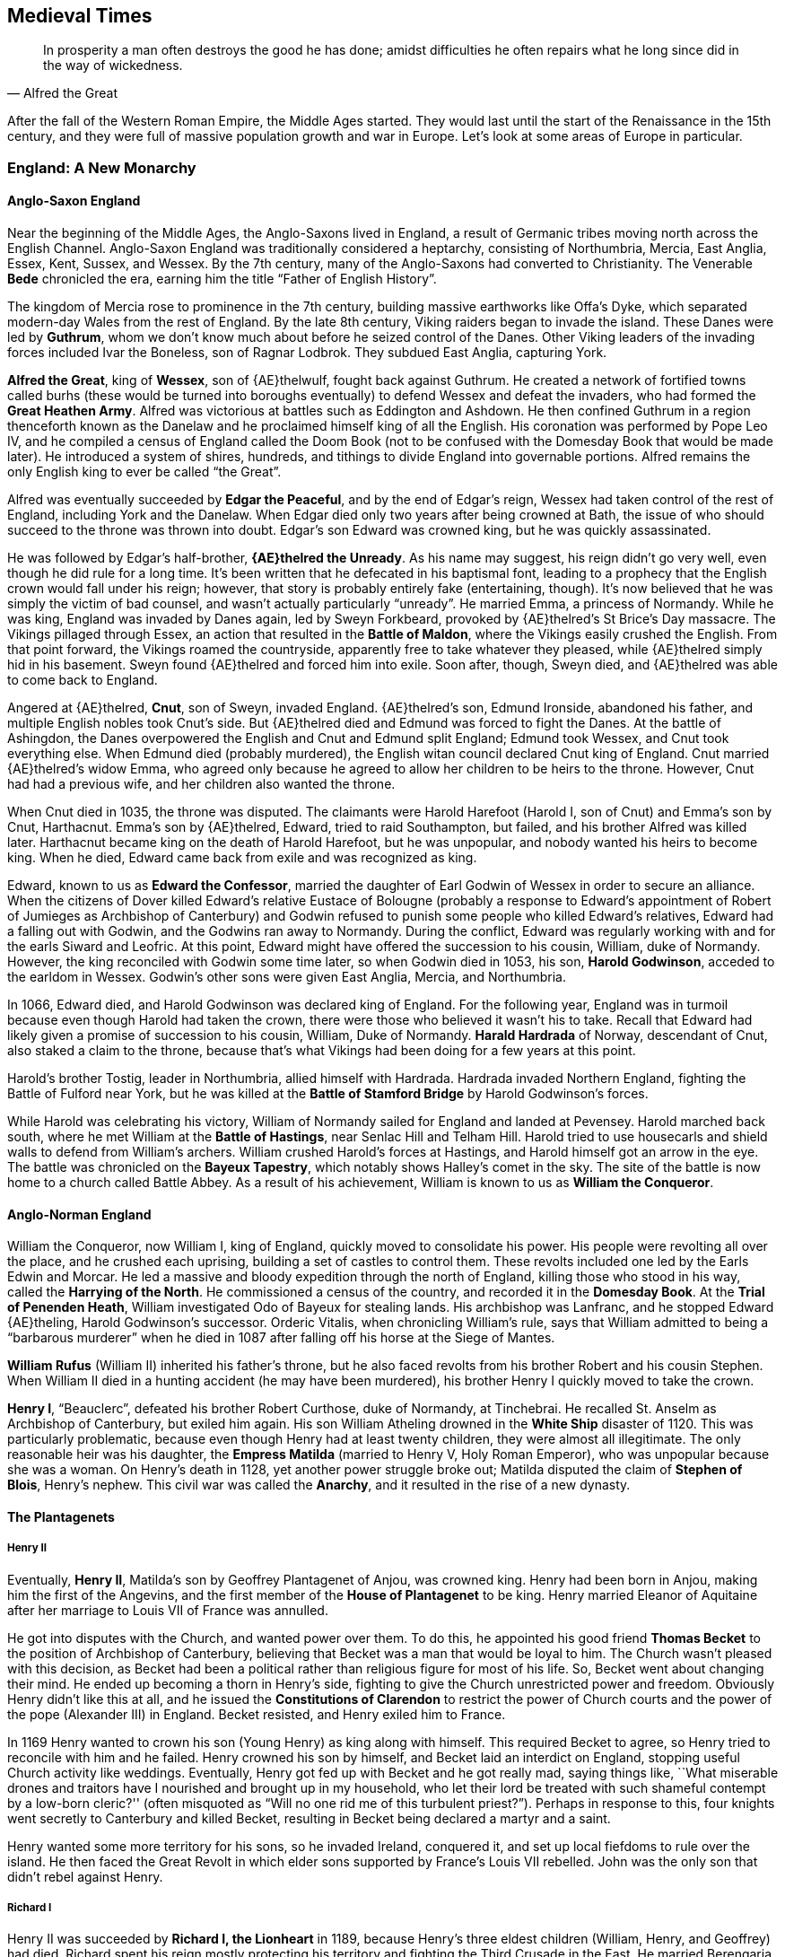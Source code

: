 == Medieval Times

[quote.epigraph, Alfred the Great]

  In prosperity a man often destroys the good he has done;
  amidst difficulties he often repairs what he long since did in the way of wickedness.


After the fall of the Western Roman Empire, the Middle Ages started.
They would last until the start of the Renaissance in the 15th century,
and they were full of massive population growth and war in Europe.
Let's look at some areas of Europe in particular.

=== England: A New Monarchy

==== Anglo-Saxon England

Near the beginning of the Middle Ages, the Anglo-Saxons lived in England,
a result of Germanic tribes moving north across the English Channel.
Anglo-Saxon England was traditionally considered a heptarchy, consisting of
Northumbria, Mercia, East Anglia, Essex, Kent, Sussex, and Wessex.
By the 7th century, many of the Anglo-Saxons had converted to Christianity.
The Venerable **Bede** chronicled the era, earning him the title "`Father of English History`".

The kingdom of Mercia rose to prominence in the 7th century,
building massive earthworks like Offa's Dyke,
which separated modern-day Wales from the rest of England.
By the late 8th century, Viking raiders began to invade the island.
These Danes were led by **Guthrum**,
whom we don't know much about before he seized control of the Danes.
Other Viking leaders of the invading forces included Ivar the Boneless, son of Ragnar Lodbrok.
They subdued East Anglia, capturing York.

**Alfred the Great**, king of **Wessex**, son of {AE}thelwulf,
fought back against Guthrum.
He created a network of fortified towns called burhs
(these would be turned into boroughs eventually)
to defend Wessex and defeat the invaders, who had formed the **Great Heathen Army**.
Alfred was victorious at battles such as Eddington and Ashdown.
He then confined Guthrum in a region thenceforth known as the Danelaw
and he proclaimed himself king of all the English.
His coronation was performed by Pope Leo IV,
and he compiled a census of England called the Doom Book
(not to be confused with the Domesday Book that would be made later).
He introduced a system of shires, hundreds, and tithings to divide England into governable portions.
Alfred remains the only English king to ever be called "`the Great`".

Alfred was eventually succeeded by **Edgar the Peaceful**, and by the end of Edgar's reign,
Wessex had taken control of the rest of England, including York and the Danelaw.
When Edgar died only two years after being crowned at Bath,
the issue of who should succeed to the throne was thrown into doubt.
Edgar's son Edward was crowned king, but he was quickly assassinated.

He was followed by Edgar's half-brother, **{AE}thelred the Unready**.
As his name may suggest, his reign didn't go very well, even though he did rule for a long time.
It's been written that he defecated in his baptismal font,
leading to a prophecy that the English crown would fall under his reign;
however, that story is probably entirely fake (entertaining, though).
It's now believed that he was simply the victim of bad counsel, and wasn't actually particularly "`unready`".
He married Emma, a princess of Normandy.
While he was king, England was invaded by Danes again, led by Sweyn Forkbeard,
provoked by {AE}thelred's St Brice's Day massacre.
The Vikings pillaged through Essex, an action that resulted in the **Battle of Maldon**,
where the Vikings easily crushed the English.
From that point forward, the Vikings roamed the countryside,
apparently free to take whatever they pleased,
while {AE}thelred simply hid in his basement.
Sweyn found {AE}thelred and forced him into exile.
Soon after, though, Sweyn died, and {AE}thelred was able to come back to England.

Angered at {AE}thelred, **Cnut**, son of Sweyn, invaded England.
{AE}thelred's son, Edmund Ironside, abandoned his father,
and multiple English nobles took Cnut's side.
But {AE}thelred died and Edmund was forced to fight the Danes.
At the battle of Ashingdon, the Danes overpowered the English and Cnut and Edmund split England;
Edmund took Wessex, and Cnut took everything else.
When Edmund died (probably murdered), the English witan council declared Cnut king of England.
Cnut married {AE}thelred's widow Emma,
who agreed only because he agreed to allow her children to be heirs to the throne.
However, Cnut had had a previous wife, and her children also wanted the throne.

When Cnut died in 1035, the throne was disputed.
The claimants were Harold Harefoot (Harold I, son of Cnut) and Emma's son by Cnut, Harthacnut.
Emma's son by {AE}thelred, Edward, tried to raid Southampton, but failed,
and his brother Alfred was killed later.
Harthacnut became king on the death of Harold Harefoot, but he was unpopular,
and nobody wanted his heirs to become king.
When he died, Edward came back from exile and was recognized as king.

Edward, known to us as **Edward the Confessor**,
married the daughter of Earl Godwin of Wessex in order to secure an alliance.
When the citizens of Dover killed Edward's relative Eustace of Bolougne
(probably a response to Edward's appointment of Robert of Jumieges as Archbishop of Canterbury)
and Godwin refused to punish some people who killed Edward's relatives,
Edward had a falling out with Godwin, and the Godwins ran away to Normandy.
During the conflict, Edward was regularly working with and for the earls Siward and Leofric.
At this point, Edward might have offered the succession to his cousin, William, duke of Normandy.
However, the king reconciled with Godwin some time later, so when Godwin died in 1053,
his son, **Harold Godwinson**, acceded to the earldom in Wessex.
Godwin's other sons were given East Anglia, Mercia, and Northumbria.

In 1066, Edward died, and Harold Godwinson was declared king of England.
For the following year, England was in turmoil because even though Harold had taken the crown,
there were those who believed it wasn't his to take.
Recall that Edward had likely given a promise of succession to his cousin,
William, Duke of Normandy.
**Harald Hardrada** of Norway, descendant of Cnut, also staked a claim to the throne,
because that's what Vikings had been doing for a few years at this point.

Harold's brother Tostig, leader in Northumbria, allied himself with Hardrada.
Hardrada invaded Northern England, fighting the Battle of Fulford near York,
but he was killed at the **Battle of Stamford Bridge** by Harold Godwinson's forces.

While Harold was celebrating his victory,
William of Normandy sailed for England and landed at Pevensey.
Harold marched back south, where he met William at the **Battle of Hastings**,
near Senlac Hill and Telham Hill.
Harold tried to use housecarls and shield walls to defend from William's archers.
William crushed Harold's forces at Hastings, and Harold himself got an arrow in the eye.
The battle was chronicled on the **Bayeux Tapestry**,
which notably shows Halley's comet in the sky.
The site of the battle is now home to a church called Battle Abbey.
As a result of his achievement, William is known to us as **William the Conqueror**.

==== Anglo-Norman England

William the Conqueror, now William I, king of England, quickly moved to consolidate his power.
His people were revolting all over the place, and he crushed each uprising,
building a set of castles to control them.
These revolts included one led by the Earls Edwin and Morcar.
He led a massive and bloody expedition through the north of England,
killing those who stood in his way, called the **Harrying of the North**.
He commissioned a census of the country, and recorded it in the **Domesday Book**.
At the **Trial of Penenden Heath**, William investigated Odo of Bayeux for stealing lands.
His archbishop was Lanfranc, and he stopped Edward {AE}theling, Harold Godwinson's successor.
Orderic Vitalis, when chronicling William's rule, says that William admitted to being a "`barbarous murderer`"
when he died in 1087 after falling off his horse at the Siege of Mantes.

**William Rufus** (William II) inherited his father's throne,
but he also faced revolts from his brother Robert and his cousin Stephen.
When William II died in a hunting accident (he may have been murdered),
his brother Henry I quickly moved to take the crown.

**Henry I**, "`Beauclerc`",
defeated his brother Robert Curthose, duke of Normandy, at Tinchebrai.
He recalled St. Anselm as Archbishop of Canterbury, but exiled him again.
His son William Atheling drowned in the **White Ship** disaster of 1120.
This was particularly problematic,
because even though Henry had at least twenty children, they were almost all illegitimate.
The only reasonable heir was his daughter,
the **Empress Matilda** (married to Henry V, Holy Roman Emperor),
who was unpopular because she was a woman.
On Henry's death in 1128, yet another power struggle broke out;
Matilda disputed the claim of **Stephen of Blois**, Henry's nephew.
This civil war was called the **Anarchy**, and it resulted in the rise of a new dynasty.

==== The Plantagenets

===== Henry II

Eventually, **Henry II**, Matilda's son by Geoffrey Plantagenet of Anjou, was crowned king.
Henry had been born in Anjou, making him the first of the Angevins,
and the first member of the **House of Plantagenet** to be king.
Henry married Eleanor of Aquitaine after her marriage to Louis VII of France was annulled.

He got into disputes with the Church, and wanted power over them.
To do this,
he appointed his good friend **Thomas Becket** to the position of Archbishop of Canterbury,
believing that Becket was a man that would be loyal to him.
The Church wasn't pleased with this decision,
as Becket had been a political rather than religious figure for most of his life.
So, Becket went about changing their mind.
He ended up becoming a thorn in Henry's side,
fighting to give the Church unrestricted power and freedom.
Obviously Henry didn't like this at all,
and he issued the **Constitutions of Clarendon** to restrict the power of Church courts
and the power of the pope (Alexander III) in England.
Becket resisted, and Henry exiled him to France.

In 1169 Henry wanted to crown his son (Young Henry) as king along with himself.
This required Becket to agree, so Henry tried to reconcile with him and he failed.
Henry crowned his son by himself, and Becket laid an interdict on England,
stopping useful Church activity like weddings.
Eventually, Henry got fed up with Becket and he got really mad, saying things like,
``What miserable drones and traitors have I nourished and brought up in my household,
who let their lord be treated with such shameful contempt by a low-born cleric?''
(often misquoted as "`Will no one rid me of this turbulent priest?`").
Perhaps in response to this, four knights went secretly to Canterbury and killed Becket,
resulting in Becket being declared a martyr and a saint.

Henry wanted some more territory for his sons, so he invaded Ireland, conquered it,
and set up local fiefdoms to rule over the island.
He then faced the Great Revolt in which elder sons supported by France's Louis VII rebelled.
John was the only son that didn't rebel against Henry.

===== Richard I

Henry II was succeeded by **Richard I, the Lionheart** in 1189,
because Henry's three eldest children (William, Henry, and Geoffrey) had died.
Richard spent his reign mostly protecting his territory and fighting the Third Crusade in the East.
He married Berengaria of Navarre
and was killed by a crossbow fired from Chateau de Chalus-Chabrol in 1199.

===== King John

Richard's youngest brother **John Lackland** inherited the throne.
King John negotiated the Treaty of Le Goulet with Philip Augustus of France in 1200,
giving away a large chunk of the land in France
that his predecessors had spent so much time putting together.
When he abandoned Isabel of Gloucester in order to marry Isabella of Anguleme,
the peace was broken.
John had claimed that he hadn't obtained papal consent to marry Isabel in the first place.

John took William de Roches, his seneschal, and defended his lands in Normandy,
and won the Battle of Mirebeau.
However, Philip later won the chaotic **Battle of Bouvines** against John and his allies.
Perhaps victory in France would have sparked the nobles' confidence in John,
but his loss just made people even less satisfied with his annoying rule.

The nobles eventually lost faith in John, and at Runnymede,
they forced him to sign **Magna Carta**,
which gave them permission to overpower him if they didn't like what he did.
Magna Carta also ensured that raising taxes for scutage (ability to raise ransom)
and other acts could not be done without "`common counsel of the realm`".
John eventually reneged on Magna Carta, so the barons gave up and decided to revolt.
Pope Innocent III excommunicated John and John lost at Poitou.
This resulted in the First Barons' War, and John was succeeded by his son Henry.

===== Henry III

**Henry III** came to power as a child, and his reign was filled with rebellion.
The barons reformed government under the **Provisions of Oxford**
Simon de Montfort became a de facto ruler, drastically reducing the power of the king,
going into the Second Barons' War as well as establishing a more modern Parliament.
When Henry invaded France, he lost at the Battle of Taillebourg.
Henry's son, Edward, stopped the rebellion and restored Henry to power.

===== Edward I

**Edward I, Longshanks**, rebuilt the monarchy,
which had fallen into shambles as a result of the ineffective reigns of John and Henry III.
Edward aimed to consolidate his power in Scotland,
which had previously had a slightly fuzzy relationship with the English crown.
He made **John Balliol** king in Scotland, thinking that John would be loyal to him.
He was wrong.
Balliol was succeeded by John Comyn, and Edward invaded Scotland.

At the Battle of Stirling Bridge, he was repulsed by the Scots,
who were led at that point by **William Wallace**.
But he struck back and the English defeated the Scots at the **Battle of Falkirk**.
When Edward captured and killed Wallace, **Robert the Bruce** rose to power in Scotland.
Robert killed John Comyn by stabbing him to death on an altar.
Edward would be known to posterity as "`The Hammer of the Scots`",
and when he died, he was succeeded by his son.

===== Edward II

**Edward II** would proceed to have a fairly pathetic time as king.
He married Isabella of France, daughter of Philip the Fair.
His favorite, Piers Gaveston,
was so heavily favored by him that the populace forced Gaveston into exile.
Edward tried to continue his father's subjugation of Scotland,
but he failed when Robert the Bruce completely humiliated English forces
at the **Battle of Bannockburn**.

===== Edward III

**Edward III** was a courageous and great ruler of England.
He defeated the Scots at Halidon Hill, and took back a substantial portion of Scotland.
He started the Hundred Years' War with France following the Battle of Sluys,
and through outmaneuvering, won the **Battle of Crecy** in 1346.
Edward also set up the Order of the Garter and won the Battle of Poitiers.
The English lost at the disastrous naval Battle of La Rochelle.

Edward's sons were Edward the Black Prince and John of Gaunt.
The Black Prince won the Battle of Poitiers, and he was the father of Richard II, who would be king.
The prince's death prevented him from ever becoming king himself.

===== Richard II

When **Richard II** came to power, he was only ten years old.
He faced a **Peasants' Revolt** led by **Wat Tyler** for taxes that were too high.
The rebellion was stopped when the Lord Mayor William Walworth killed Tyler.

===== Henry IV

**Henry IV** of Bolingbroke claimed that he was descended through Edmund Crouchback,
who may have been the oldest son of Henry III.
Not a lot of people really believed him.
He decided to go on the offensive and took the crown by force, imprisoning Richard.
Richard would later die for some unknown reason.
Henry restarted the Hundred Years War and he stopped rebellions
in Scotland (by the Percys) and in Wales (by Owain Glyndwr).
Henry IV died in 1413.

===== Henry V

He was succeeded by **Henry V**, a ruthless king who really liked war.
He invaded France, taking advantage of Charles VI of France's illness,
and took Caen, Rouen, and went to Calais.
He participated in the Siege of Harfleur, and after that,
his army, outnumbered three to one,
won the **Battle of Agincourt** on St. Crispin's Day in 1415.
At Agincourt, the Duke of Brabant showed up late but he was killed quickly.
The French were led by Charles d'Albert, and they stole a crown from the English during the battle.
D'Albert then led the French straight into a line of pikes
that the English had driven into the ground for defense.
The English won in large part because of their Welsh longbows.
The battle led to the Treaty of Troyes.
Henry took back Normandy, and he married Catherine of Valois.
He died in 1422 and was succeeded by his infant son.

==== Wars of the Roses

Henry IV, Henry V, Henry VI were members of the **House of Lancaster**,
which would come to fight the **House of York** in the Wars of the Roses,
so named because of the roses
that were the insignia of the warring houses (red and white respectively).

**Henry VI** started his reign young, but even when he grew up, he would be a weak king.
Many people would rise up against him,
including Richard Neville, Earl of Warwick, "`the Kingmaker`".
Warwick's cousin was a naval commander -- Thomas Neville, the Bastard of Fauconberg.
Henry had a mental breakdown, and Richard, Duke of York, was named regent in his stead.

When Henry became sane again, Richard of York and the Nevilles decisively defeated
him and the House of Lancaster at the **First Battle of St. Albans**.
It wasn't a big battle and few men died, but some of those killed were fairly important people.
However, popular support wasn't really with York, and they fled.
When they returned, they won the Battle of Northampton and captured Henry.
They reached an agreement called the Act of Accord, according to which Henry would stay king,
and when he died, the House of York would take the crown.

**Edward IV** of York took the throne after he won the Battle of Towton.
However, his marriage would lead to him being deposed and Henry VI being restored to the throne.
Edward returned and his victory as the Battle of Tewkesbury
and subsequent murder of Henry wiped out the Lancastrians.

At this point, the House of York seemed to be fairly solidly set as the new ruling family.
When Edward IV died, he was succeeded by his brother Richard,
who took the throne and became **Richard III**, under the __Titulus Regius__ statute.
Richard had supposedly imprisoned Edward's children (Edward V and his brother).
Richard had married Anne Neville after an argument with George, Duke of Clarence, and Edward IV.
Edward's sons were never seen again, leading to the legend of the "`Princes in the Tower`".

By 1483, Lady Margaret Beaufort of the House of Tudor was actively promoting her son Henry
as a better alternative to Richard III.
Henry tried to take England, but his plans fell apart and he ran away to France,
living in exile in Brittany for a year.
He put together an army, getting help from the Welsh by using a dragon flag to show his ancestry.
In 1485, he landed at Milford Haven to try again,
realizing his best chance was to attack Richard and defeat him quickly.

Henry met Richard at the **Battle of Bosworth Field** near Ambion Hill.
The Yorkist army deployed on the hilltop so that Richard could see the whole area.
Henry's army had very few Englishmen in it -- many were Scottish and French.
His army was commanded by the Earl of Oxford, who was assisted by the Lords Stanley
(who initially hung back but then decided to join when they felt like it).
When the battle began, Henry was maneuvering around trying to get into a better position.
The first charge was led by John Howard, Duke of Norfolk.

At one point, when Henry rode to join the Stanleys, Richard decided to charge and kill him quickly.
He killed Henry's standard-bearer Sir William Brandon and unhorsed John Cheyne,
but Henry was still very well guarded.
Richard had come close to Henry,
but his group was surrounded gradually and Henry's Welshmen hacked him to death.
After the battle, Richard was buried at Grey Friars monastery.
Richard's circlet was brought to Crown Hill,
where Henry Tudor was crowned **Henry VII**, king of England.

Henry VII was the first of the Tudors to rule England,
and we'll see more of him and his wild and crazy descendants later.

=== France: The Capetians

When we looked at France last time, Charlemagne was in power.
In 814, he died, and his heirs were incompetent, so the empire started to break.
In 843, the grandsons of Charlemagne (the sons of Louis the Pius)
signed the **Treaty of Verdun**.
The treaty split the Carolingian empire between Louis the German, Charles the Bald, and Lothair.
Louis the German received the east, which would eventually become the kingdom of Germany,
Charles the Bald got modern-day France,
and Lothair took the Low Countries and Italy.

==== Capetians

Viking advances and infighting amongst French royals
would result in the downfall of the Carolingians.
In 987, an assembly in Reims elected **Hugh Capet** to the position of King of the Franks.
The dynasty he founded, the **Capetians**, would rule France for over eight centuries,
along with its friends the Valois and Bourbons.
Hugh's son, Robert the Pious, was elected king before Hugh died, in order to ensure succession.

In the land of the Franks, **Philip I** came to power in 1060 and ruled until 1108.
His reign included the First Crusade, which I'll talk about in another section soon.
This was also the time that William the Conqueror was invading England.

Starting with the reign of **Louis VI**, royal authority in France became more accepted.
Louis liked war, and he was assisted by Abbot Suger regarding non-military things.
He was succeeded by his son **Louis VII**, who people tended to like.
He married Eleanor of Aquitaine, and also saw a crusade.
However, his marriage was annulled, and Eleanor would marry Henry II of England.

**Philip II Augustus** recovered much of Normandy from England (under John's rule at the time);
recall the Battle of Bouvines, England was mostly ousted from France.
He founded the Sorbonne, and he made Paris a more intellectual city.

In 1218, on Sicily, the bad rule of Charles I of Anjou forced a rebellion,
in favor of **Peter III of Aragon**.
This revolt was known as the **Sicilian Vespers**.
A phase of the War of the Sicilian Vespers was the Aragonese Crusade.
After the war, the Sicilians won and Angevin rule was kicked off the island.

France would become even more centralized under **Louis IX** (1226{n-}1270).
His mother was was Blanche of Castile.
He fought Henry III in the Saintonge War, in which Henry tried to take back England's old territory.
Louis defeated Hugh of Lusignan and Henry III of England at the Battle of Taillebourg.
On completion of the war, he supported new forms of art,
and he commissioned the Saint-Chapelle, a Gothic building.
He participated in the Seventh and Eighth Crusades.
Louis's nephew was **Robert of Artois**,
an experienced soldier who participated in the Aragonese Crusade.
He also won the Battle of Furnes against the Flemings,
and in 1302, he went into Flanders and won the Battle of the Golden Spurs.
On his death in 1270, he became the only canonized king of France, St. Louis.

Philip III and **Philip IV** (Philip the Fair) followed Louis IX.
Philip IV tried to invade Aragon, and failed miserably because of an epidemic.
The latter elevated his monarchy to a glorious position.
He focused on the north of France, and he forced England out of Gascony.
He got into an argument with Pope Boniface VIII for taxing the clergy in 1296.
Eventually he would put his own pope into the papacy that got moved to Avignon.
He also destroyed the Knights Templar; we'll deal with them more during the Crusades section.
Philip IV died in 1314, and his son Louis X ruled shortly before he died of sickness.

The throne then passed to his brother **Philip V**.
He made peace with Flanders, and he continued to fight with Edward II of England regarding Gascony.
He put down the Pastoreux uprising when his hand was forced by Pope John XXII.
He was succeeded by his brother, Charles IV.

==== Hundred Years' War

When Charles died in 1328, it signaled the end of the main line of the Capetians.
Thus, the crown passed down to Philip VI, son of Charles of Valois.
The standing enmity between England and France turned into the Hundred Years' War, discussed above.
Just as England experienced a peasant revolt in 1381,
France experienced the **Jacquerie** in 1358.

France was pushed back in the beginning of the war (1337{n-}1360), and they began to push back later.
However, when Henry V of England won at Agincourt, France fell into chaos.
Seven years later, Henry VI was declared king in Paris by the Treaty of Troyes,
and the Valois were pushed back.

In 1429, **Joan of Arc** was seemingly given instructions
from Saints Michael, Catherine, and Margaret.
She went and met the Dauphin Charles VII at Orleans, and he was impressed by her.
She then went to the siege of Orleans, and she helped lift the siege (claiming she had seen a sign),
leading to her being known as "`the Maid of Orleans`".
The victory helped crown **Charles VII** king in Rheims.
She went on to rout John Fastolf at the Battle of Patay, aided by La Hire.
She wielded an old sword that was found behind St. Catherine's altar.
However, she was captured by Burgundians at the Compiegne, due to a mistimed drawbridge.
Then, she was sold to the English John of Luxembourg,
tried by Bishop Chaucon, and burned at the stake for witchcraft.
She would be sainted in 1920.

The French went on to drive England back out of France.
Other notable battles during the Hundred Years' War included:
Bauge, where the French won;
Poitiers, where the British crushed the French;
and Formigny, where the French won.
The last battle of the war is considered to have been the Battle of Castillon.

==== House of Valois

The first king of France of the House of Valois was **Francis I**,
son of Charles of Angouleme.
He succeeded Louis XII, who had died without an heir.
Francis fought in the **War of the League of Cambrai** during the Italian Wars.
During the final stage of that war, Francis routed the Papal States and the Old Swiss Confederacy
at the Battle of Marignano.
Other important battles include Agnadello,
and France was placed under interdict by Julius II during this time.
Pope Clement VII became a big ally of Francis.

=== Germany: Holy Roman Empire

The Germans were slowly being united under such leaders as Henry the Fowler.
In 936, Henry's son **Otto I, the Great** was crowned as king at Aachen.
He led Burchard III of Swabia and Conrad the Red of Lorraine into battle
against the Magyars at the Battle of Lechfeld in 955.
Note that the Magyars had previously lost the Battle of Pressburg.
After receiving a plea for help,
Otto led the First Italian Expedition to defend Adelaide, queen of Italy,
who was imprisoned on Lake Garda by the usurper Berengar II,
Otto married Adelaide and took Italy, becoming King of the Lombards.
In 962, he was declared Holy Roman Emperor by Pope John XII.

Later, **Henry IV** (1050{n-}1106) began a clash with the Church.
He disagreed with **Pope Gregory VII** over appointments to Catholic offices
in what came to be known as the lay **Investiture Controversy**.
After the pope decided to excommunicate him,
Henry famously walked to and did penance for three days in the snows before Canossa in 1077.
A cycle of excommunication and opposition continued between church and emperor,
until 1122, when the **Concordat of Worms** between Callixtus II and Henry V
was confirmed at the First Lateran Council,
resulting in a temporarily cease of dispute.
The Investiture Controversy resulted in a strengthening of the Church,
helping increase piety in the lay population and setting up a climate for continuing the Crusades.

At this point, trading in the Baltic Sea increased, and the **Hanseatic League** formed.
The League was a set of major trading towns
led by **Lubeck** which would dominate trade across the coast.
The cities also included Cologne, Hamburg, Bremen, and Visby.
The League established trading posts called __kontors__,
and it forced the Treaty of Stralsund on Valdemar IV of Denmark.
Members of the League were raided by privateers
hired by Albrecht von Mecklenburg called the Victual brothers.

In 1226, the **Teutonic Knights** began their conquest of Prussia.
Prussia would evolve from the set of towns that the Knights established after their war.
The knights' greatest enemies were probably a society called the Lizard League.
They lost the Thirteen Years War, and their leaders included Hermann Von Salza.
The knights fought against the Cumans for Andrew II of Hungary.
They remained in power in Prussia until the Battle of Tannenberg in 1410.

Eventually, the Hohenstaufen dynasty under **Frederick Barbarossa** (1152{n-}1190)
gave Bavaria to Henry the Lion, duke of Saxony.
Austria became a separate entity, and Frederick tried to take Italy.

Starting in 1438, the **Habsburgs** from the south and east parts of the empire
would maintain a grip on the position of the Holy Roman Emperor.
We'll see a lot more of the Habsburgs as time goes on.

=== Scandinavia: Kalmar Union

In 1397, the kingdoms of Denmark, Norway, and Sweden formed the **Kalmar Union**.
The intent was to unite the three kingdoms under a single ruler,
while still leaving the countries as separate states.

The union was conceived by **Margaret I**, daughter of **Valdemar IV** of Denmark.
She married into Norwegian royalty, and after she was recognized as regent in both countries,
she adopted Bogislav of Pomerania and renamed him **Erik of Pomerania**.
After defeating the unpopular Albert of Mecklenburg, king of Sweden, at the Battle of Asle,
Erik was made ruler of all three kingdoms.

The Union often came into conflict with the concurrent Hanseatic League.
In the 1420s and 1430s, the Danes became embroiled in the Dano-Hanseatic War,
after Erik introduced a tax on ships passing through the {Ouml}resund.

The union began to fall apart, having to deal with insurrections like the Engelbrecht Rebellion.
Erik was deposed, and succeeded by Christopher of Bavaria.
On Christopher's death, the power vacuum was filled by **Charles VIII** in Sweden,
who was subsequently also elected as king in Norway.
However, the Danish Privy Council decided to put **Christian I** of Oldenburg in power,
resulting in a few (seventy) years of war between the Danes and the Swedes.

Eventually, **Christian II** reconquered Sweden,
killing the anti-unionist Sten Sture the Younger at the Battle of Bogesund.
Along with Archbishop Gustavus Trolle,
Christian started the **Stockholm Bloodbath**, killing many Sture supporters in late 1520.
Trolle is now considered one of the great traitors of Sweden.
The Swedes then rose up, and by the next year,
they had reclaimed their country, and the Danish occupation surrendered Stockholm in 1523.
The election of **Gustav Vasa** to the Swedish throne
put the final nail in the coffin of the Kalmar Union.

=== Crusades

The **Crusades** were religious military campaigns with the goal of restoring Christianity.

==== First Crusade

The **First Crusade** (1096{n-}1099) was declared by **Pope Urban II**
in 1095 at the **Council of Clermont**.
The main goal originally was to help **Alexius I Komnenos**, the Byzantine emperor at the time.
At the Council of Piacenza, he asked Urban II for help repelling the Seljuk Turks in Anatolia.
However, it quickly became about regaining Jerusalem and the Holy Land,
and the crusaders expected help from Alexius.
Anna Komnena, daughter of Alexius I, wrote the __Alexiad__,
detailing his reign and his role in letting the Crusade go through the Byzantine empire.

During the crusade, the Byzantine general Tatikios won a victory at Dorylaeum.
Walter the Penniless (aka Walter Sans Avoir) and Peter the Hermit were defeated at Nicea.
Other leaders in the conflict included Raymond of Toulouse, Bohemond, and Godfrey of Bouillon.
It was ultimately successful in taking back the Holy Land.
The prelude to the First Crusade was known as the People's Crusade.

==== Second Crusade

The **Second Crusade** (1145{n-}1149) started as a reaction to Zengi's capture of Edessa.
It was encouraged by Pope Eugenius III in the bull __quantum praedecessores__
and it was championed by the preacher St. Bernard of Clairvaux
(called in by the Archbishop of Mainz).
The major generals in the crusade were Louis VII of France and Conrad III of Germany.
The crusade ended when the siege of Damascus failed and it failed to take back the Holy Land.

==== Third Crusade

The **Third Crusade** (1189{n-}1192) was another attempt to take the Holy Land.
It was also known as the Kings' Crusade,
since Philip II of France, **Frederick Barbarossa**,
and **Richard the Lionheart** all led forces.
Frederick died when he decided to ride his horse across the Saleph River,
because the horse couldn't handle it and his armor was too heavy to swim with.
The major leader for the Muslim side was **Saladin**.

Saladin had previously defeated the **Assassins** at Masyaf
(he covered the ground around his tent with chalk so he could see their footprints).
The assassins were led by the "`old man of the mountain`",
and their opiate-abusing ways would be stopped by Hulagu Khan.

Richard and Saladin made peace at the Treaty of Ramla after the Battle of Arsuf,
mostly because they were tired of fighting and they didn't feel like continuing.
The crusade ended mostly successfully, capturing Acre and Jaffa, but failed to take Jerusalem.
On the way home, Richard's disguises failed and he was captured by **Leopold V of Austria**,
and was kept in various states of captivity for a couple years.

==== Fourth Crusade

The **Fourth Crusade** (1202{n-}1204) tried to take Jerusalem by way of Egypt.
Pope **Innocent III** called for the crusade, but nobody really cared.
So Theobald III of Champagne held a tournament where various people, such as Fulk of Neuilly,
attended and took the cross, to go on the crusade.
Before the crusade started, the Venetians had been in deep debt.
Doge Enrico Dandolo wanted to pay it off, and Alexius IV, the Byzantine prince, offered to do so.

Boniface of Montferrat and Philip of Swabia met
and agreed to take down the Byzantine emperor Alexius III.
Because of this, the crusade ended up going to Constantinople.
The crusaders attacked Galata Tower to break the chain across the Golden Horn.
Eventually, they were able to enter the city and they sacked it for three days.
At the end, Alexius III had been toppled and Alexius IV was in power.
Only about a tenth of the crusaders ever made it to the Holy Land,
so the very Christian intentions of the crusade simply turned into
the extremely non-Christian sacking of Constantinople.

After the Fourth Crusade,
Innocent III called the **Fourth Lateran Council** of 1215
to discuss papal involvement in the crusades.
The most important result of the meeting
was the establishment of the doctrine of transubstantiation,
but it also made one confession a year mandatory and planned the Fifth Crusade.

==== Later Crusades

The **Albigensian Crusade** (1209{n-}1229), also called the Cathar Crusade, didn't go east.
Pope Innocent III called for this one to eliminate Catharism in Languedoc in the south of France.
The Cathars were a sect of Christians that became known as the Albigensians.
This crusade ended in far less Cathars being alive and the French crown growing in power.
The crusade ended with a Treaty of Paris.

The **Children's Crusade** (1212) tried to take Jerusalem peacefully.
It failed pretty badly because it recruited children and some of them were sold into slavery.
Notable leaders included Stephen of Cloyes,
and the crusade was sent home by Philip II after reaching Saint-Denis.

The **Fifth Crusade** (1213{n-}1221) tried to take Jerusalem through Egypt (again).
They lost to the Ayyubid state in Egypt and failed.

The **Sixth Crusade** (1228) tried to take Jerusalem (do you see a pattern?).
Holy Roman Emperor Frederick II delayed the start of the crusade;
when they did set out, there was an outbreak of malaria.
Very little fighting actually occurred, and the crusaders won a diplomatic victory.
Pope Gregory IX, an enemy of Frederick,
didn't like that Frederick declared himself king in Jerusalem.

Louis IX of France participated in
the **Seventh Crusade** (1248{n-}1254) and **Eighth Crusade** (1270).
The crusaders didn't take Jerusalem.

The last crusade was the **Ninth Crusade**.

=== Khans & Conquerors

==== Mongol Empire

The Mongolian plateau was home to the
Khereid, Khamag Mongol, Naiman, Mergid, and Tatar tribal confederations.
The Jin dynasty emperors worked to keep them feuding among themselves.
During the 13th century,
the harsh, dry, and cold steppes of central Asia would have very mild, wet conditions,
which would contribute to a rise of Mongol military strength.
One of the sons of the Mongol chieftain Yesugei was Temujin,
whose family was killed in Tatars, leading him to swear revenge on those who would oppose him.
By 1206, Temujin was crowned as the Khan of the Mongol Nation and he became **Genghis Khan**.

According to legend, Genghis had been born holding a clot of blood in his hand,
which meant that he would become a leader.
Genghis Khan married Borte
and he appointed his brother Shigi-Khuthugh to the position of supreme judge
to oversee the Yassa law code that he made.
He also was tolerant of religious freedom and he didn't tax those who couldn't take it.
He encouraged literacy and adopted the use of the Uyghur script.
Genghis's life was documented by Rashid al-Din and Juvaini.

Genghis united the warring Mongol tribes into a single mighty force.
His army was divided into arbans, zuuns, Mingghans, and tumens.
He forbade looting of the enemy without permission and he set up a system to share spoils of war;
he also set up a practice of holding victory feasts on a platform on top of captured nobles.
Genghis expanded the Mongol empire,
and pushed into central Asia, with the help of his general Subotai.
In 1220, he sacked Samarkand.
Before he died fighting the Tangut peoples in 1227,
he named his son **Ogedei** heir to his empire in place of his other son Tolui,

During Ogedei's reign, a grandson of Genghis, **Batu Khan**,
overran the Bulgars and other peoples of southern Russia.
When Ogedei died in 1241, his widow Toregene Khatun took over control of his empire.
She was able to control most of it for a long while,
but Batu's **Golden Horde** did not show up to the
__kurultai__ that was held to choose the next khan,
and the empire was thrown into imbalance.

The Golden Horde was composed of the Blue and White Hordes,
named for the colors of tents that they used.
There was much more turmoil between the khans that I won't get into right now,
but other leaders of the Golden Horde included Nogai, Uzbek, Berke, Jani Beg, and Hulagu Khan.
Also recall that Kublai Khan invaded China and set up the Yuan dynasty in the mid-late 13th century.

==== Tamerlane

Some time in the 1320s, a man called Timur the Lame, or **Tamerlane**, was born.
He founded the Timurid dynasty in Central Asia
and referred to himself as the "`Sword of Islam`".
He led his army around Asia,
wrecking and plundering all towns he saw and creating pyramids of skulls outside of places he sacked.
His capital was at Samarkand, he put down a tax revolt in Isfahan,
and he built the White Palace in his birthplace of Shahrisabz.
At Ankara, he captured Bayezid the Thunderbolt and he defeated Mahmud Tughluq and sacked Delhi.
Tokhtamysh of the Golden Horde, one of Tamerlane's biggest rivals,
lost Sarai to him at the Battle of Kur River.
Tamerlane's other victories include the Battle of the Terek River and the Battle of Ankara.

Tamerlane's life was chronicled by Ruy Gonzales de Clavijo,
and he was buried in a tomb called Gur-e-Amir,
which would be opened before Operation Barbarossa (see the World War II chapter).
Tamerlane was be succeeded by his son, Shah Rukh.
His grandson was Ulugh Beg,
and one of his descendants was Babur, who would found the Mughal Empire.
